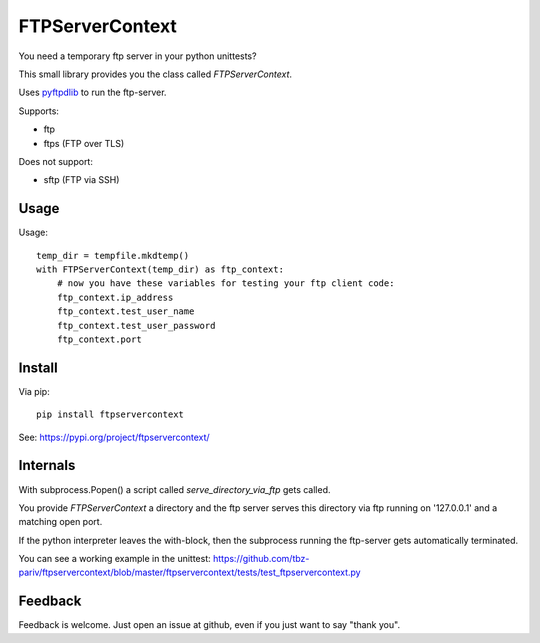 FTPServerContext
================

You need a temporary ftp server in your python unittests?

This small library provides you the class called `FTPServerContext`.

Uses `pyftpdlib <https://github.com/giampaolo/pyftpdlib>`_ to run the ftp-server.

Supports:

* ftp
* ftps (FTP over TLS)

Does not support:

* sftp (FTP via SSH)


Usage
-----

Usage::

        temp_dir = tempfile.mkdtemp()
        with FTPServerContext(temp_dir) as ftp_context:
            # now you have these variables for testing your ftp client code:
            ftp_context.ip_address
            ftp_context.test_user_name
            ftp_context.test_user_password
            ftp_context.port

Install
-------

Via pip::

    pip install ftpservercontext


See: https://pypi.org/project/ftpservercontext/

Internals
---------

With subprocess.Popen() a script called `serve_directory_via_ftp` gets called.

You provide `FTPServerContext` a directory and the ftp server serves this directory via ftp running on '127.0.0.1' and a matching
open port.

If the python interpreter leaves the with-block, then the subprocess running the ftp-server gets automatically terminated.

You can see a working example in the unittest: https://github.com/tbz-pariv/ftpservercontext/blob/master/ftpservercontext/tests/test_ftpservercontext.py


Feedback
--------

Feedback is welcome. Just open an issue at github, even if you just want to say "thank you".

